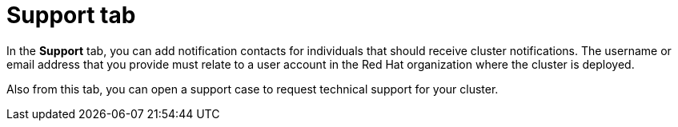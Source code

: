 // Module included in the following assemblies:
//
// ocm/ocm-overview.adoc

:_mod-docs-content-type: REFERENCE
[id="ocm-support-tab_{context}"]
= Support tab

In the *Support* tab, you can add notification contacts for individuals that should receive cluster notifications. The username or email address that you provide must relate to a user account in the Red Hat organization where the cluster is deployed.

ifdef::openshift-dedicated,openshift-rosa[]
For the steps to add a notification contact, see _Adding cluster notification contacts_.
endif::openshift-dedicated,openshift-rosa[]

Also from this tab, you can open a support case to request technical support for your cluster.

